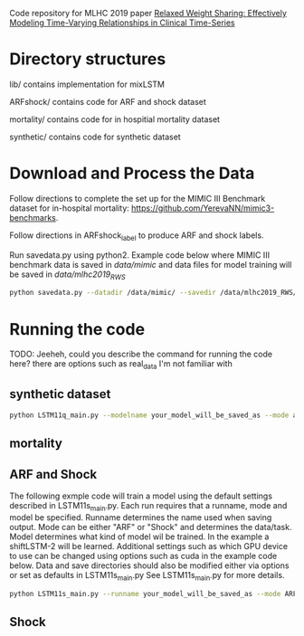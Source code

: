 Code repository for MLHC 2019 paper [[https://arxiv.org/pdf/1906.02898.pdf][Relaxed Weight Sharing: Effectively Modeling Time-Varying Relationships in Clinical Time-Series]]

* Directory structures

lib/ contains implementation for mixLSTM

ARFshock/ contains code for ARF and shock dataset

mortality/ contains code for in hospitial mortality dataset

synthetic/ contains code for synthetic dataset

* Download and Process the Data 
Follow directions to complete the set up for the MIMIC III Benchmark dataset for in-hospital mortality: [[https://github.com/YerevaNN/mimic3-benchmarks]].

Follow directions in ARFshock_label to produce ARF and shock labels. 

Run savedata.py using python2. Example code below where MIMIC III benchmark data is saved in /data/mimic/ and data files for model training will be saved in /data/mlhc2019_RWS/
#+BEGIN_SRC bash
python savedata.py --datadir /data/mimic/ --savedir /data/mlhc2019_RWS/ 
#+END_SRC

* Running the code

TODO: Jeeheh, could you describe the command for running the code here? there are options such as real_data I'm not familiar with

** synthetic dataset 

#+BEGIN_SRC bash
python LSTM11q_main.py --modelname your_model_will_be_saved_as --mode add_to_the_main_file --genmodelname LSTM11o9(need_explaination) --delta 0.40
#+END_SRC

** mortality

#+TODO

** ARF and Shock

The following exmple code will train a model using the default settings described in LSTM11s_main.py. Each run requires that a runname, mode and model be specified. Runname determines the name used when saving output. Mode can be either "ARF" or "Shock" and determines the data/task. Model determines what kind of model wil be trained. In the example a shiftLSTM-2 will be learned. Additional settings such as which GPU device to use can be changed using options such as cuda in the example code below. Data and save directories should also be modified either via options or set as defaults in LSTM11s_main.py See LSTM11s_main.py for more details.

#+BEGIN_SRC bash
python LSTM11s_main.py --runname your_model_will_be_saved_as --mode ARF --model "shiftLSTM 2" --realstart True --cuda 1
#+END_SRC

** Shock

#+TODO
